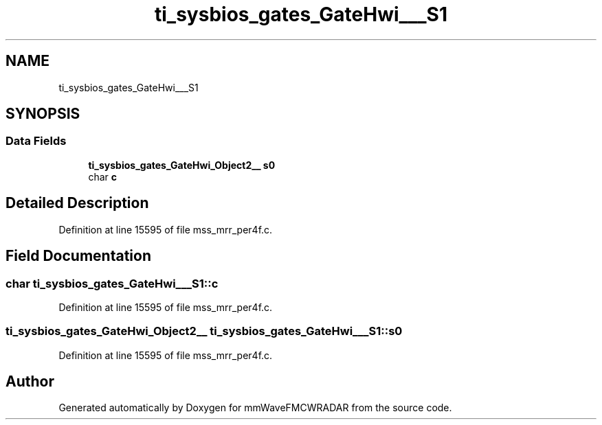 .TH "ti_sysbios_gates_GateHwi___S1" 3 "Wed May 20 2020" "Version 1.0" "mmWaveFMCWRADAR" \" -*- nroff -*-
.ad l
.nh
.SH NAME
ti_sysbios_gates_GateHwi___S1
.SH SYNOPSIS
.br
.PP
.SS "Data Fields"

.in +1c
.ti -1c
.RI "\fBti_sysbios_gates_GateHwi_Object2__\fP \fBs0\fP"
.br
.ti -1c
.RI "char \fBc\fP"
.br
.in -1c
.SH "Detailed Description"
.PP 
Definition at line 15595 of file mss_mrr_per4f\&.c\&.
.SH "Field Documentation"
.PP 
.SS "char ti_sysbios_gates_GateHwi___S1::c"

.PP
Definition at line 15595 of file mss_mrr_per4f\&.c\&.
.SS "\fBti_sysbios_gates_GateHwi_Object2__\fP ti_sysbios_gates_GateHwi___S1::s0"

.PP
Definition at line 15595 of file mss_mrr_per4f\&.c\&.

.SH "Author"
.PP 
Generated automatically by Doxygen for mmWaveFMCWRADAR from the source code\&.
